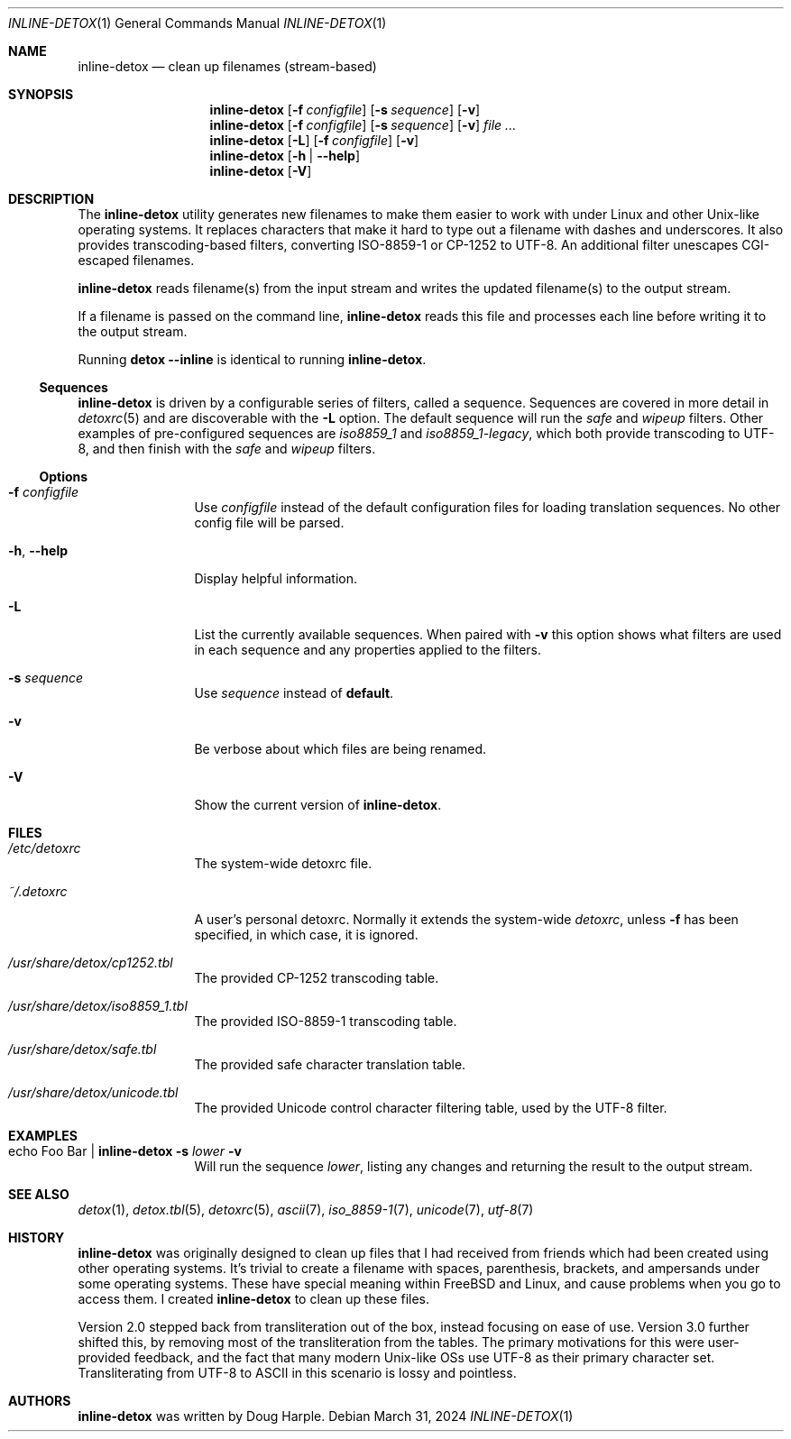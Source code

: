 .\"
.\" This file is part of the Detox package.
.\"
.\" Copyright (c) Doug Harple <detox.dharple@gmail.com>
.\"
.\" For the full copyright and license information, please view the LICENSE
.\" file that was distributed with this source code.
.\"
.Dd March 31, 2024
.Dt INLINE-DETOX 1
.Os
.Sh NAME
.Nm inline-detox
.Nd clean up filenames (stream-based)
.Sh SYNOPSIS
.Nm
.Op Fl f Pa configfile
.Op Fl s Ar sequence
.Op Fl v
.Nm
.Op Fl f Pa configfile
.Op Fl s Ar sequence
.Op Fl v
.Ar
.Nm
.Op Fl L
.Op Fl f Pa configfile
.Op Fl v
.Nm
.Op Fl h | -help
.Nm
.Op Fl V
.Sh DESCRIPTION
The
.Nm
utility generates new filenames to make them easier to work with under Linux
and other Unix-like operating systems.
It replaces characters that make it hard to type out a filename with dashes and
underscores.
It also provides transcoding-based filters, converting ISO-8859-1 or CP-1252 to
UTF-8.
An additional filter unescapes CGI-escaped filenames.
.Pp
.Nm
reads filename(s) from the input stream and writes the updated filename(s) to
the output stream.
.Pp
If a filename is passed on the command line,
.Nm
reads this file and processes each line before writing it to the output stream.
.Pp
Running
.Cm detox
.Fl -inline
is identical to running
.Nm .
.Ss Sequences
.Nm
is driven by a configurable series of filters, called a sequence.
Sequences are covered in more detail in
.Xr detoxrc 5
and are discoverable with the
.Fl L
option.
The default sequence will run the
.Ar safe
and
.Ar wipeup
filters.
Other examples of pre-configured sequences are
.Ar iso8859_1
and
.Ar iso8859_1-legacy ,
which both provide transcoding to UTF-8, and then finish with the
.Ar safe
and
.Ar wipeup
filters.
.Ss Options
.Bl -tag -width Fl
.It Fl f Pa configfile
Use
.Pa configfile
instead of the default configuration files for loading translation
sequences.
No other config file will be parsed.
.It Fl h , -help
Display helpful information.
.It Fl L
List the currently available sequences.
When paired with
.Fl v
this option shows what filters are used in each sequence and any
properties applied to the filters.
.It Fl s Ar sequence
Use
.Ar sequence
instead of
.Cm default .
.It Fl v
Be verbose about which files are being renamed.
.It Fl V
Show the current version of
.Nm .
.El
.Sh FILES
.Bl -tag -width Fl
.It Pa /etc/detoxrc
The system-wide detoxrc file.
.It Pa ~/.detoxrc
A user's personal detoxrc.
Normally it extends the system-wide
.Pa detoxrc ,
unless
.Fl f
has been specified, in which case, it is ignored.
.It Pa /usr/share/detox/cp1252.tbl
The provided CP-1252 transcoding table.
.It Pa /usr/share/detox/iso8859_1.tbl
The provided ISO-8859-1 transcoding table.
.It Pa /usr/share/detox/safe.tbl
The provided safe character translation table.
.It Pa /usr/share/detox/unicode.tbl
The provided Unicode control character filtering table, used by the UTF-8
filter.
.El
.Sh EXAMPLES
.Bl -tag -width Fl
.It echo "Foo Bar" | Nm Fl s Ar lower Fl v
Will run the sequence
.Ar lower ,
listing any changes and returning the result to the output stream.
.El
.Sh SEE ALSO
.Xr detox 1 ,
.Xr detox.tbl 5 ,
.Xr detoxrc 5 ,
.Xr ascii 7 ,
.Xr iso_8859-1 7 ,
.Xr unicode 7 ,
.Xr utf-8 7
.Sh HISTORY
.Nm
was originally designed to clean up files that I had received from friends
which had been created using other operating systems.
It's trivial to create a filename with spaces, parenthesis, brackets, and
ampersands under some operating systems.
These have special meaning within
.Fx
and Linux, and cause problems when you go to access them.
I created
.Nm
to clean up these files.
.Pp
Version 2.0 stepped back from transliteration out of the box, instead focusing
on ease of use.  Version 3.0 further shifted this, by removing most of the
transliteration from the tables.
The primary motivations for this were user-provided feedback, and the fact that
many modern Unix-like OSs use UTF-8 as their primary character set.
Transliterating from UTF-8 to ASCII in this scenario is lossy and pointless.
.Sh AUTHORS
.Nm
was written by
.An Doug Harple .
